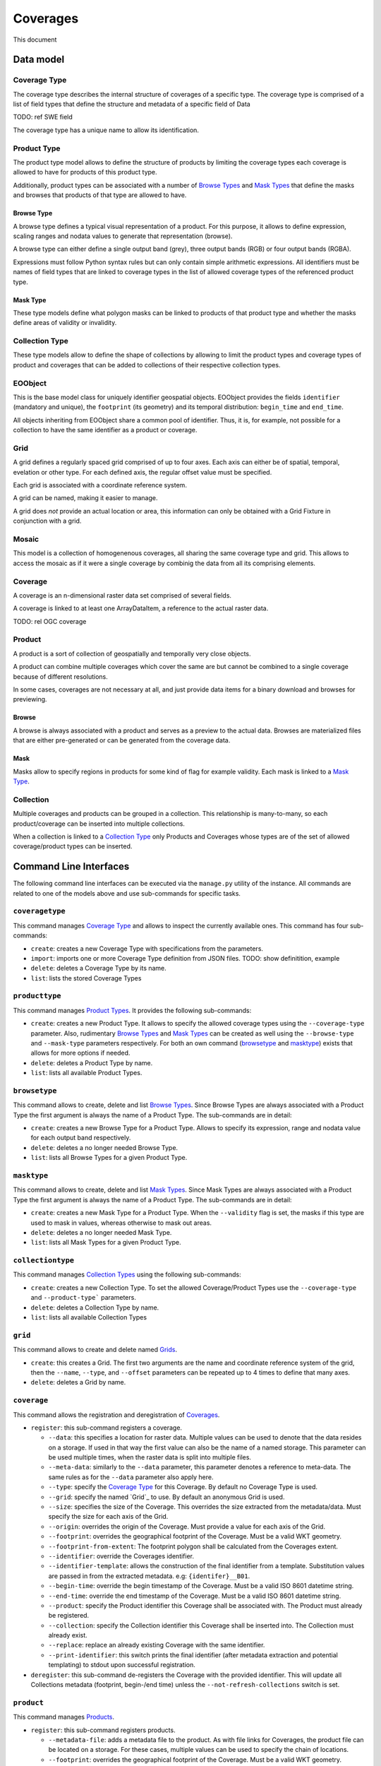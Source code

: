 Coverages
=========

This document

Data model
----------

Coverage Type
~~~~~~~~~~~~~

The coverage type describes the internal structure of coverages of a
specific type. The coverage type is comprised of a list of field types
that define the structure and metadata of a specific field of Data

TODO: ref SWE field

The coverage type has a unique name to allow its identification.


Product Type
~~~~~~~~~~~~

The product type model allows to define the structure of products by
limiting the coverage types each coverage is allowed to have for
products of this product type.

Additionally, product types can be associated with a number of
`Browse Types <Browse Type>`_ and `Mask Types <Mask Type>`_ that
define the masks and browses that products of that type are allowed to have.


Browse Type
...........

A browse type defines a typical visual representation of a product.
For this purpose, it allows to define expression, scaling ranges and
nodata values to generate that representation (browse).

A browse type can either define a single output band (grey),
three output bands (RGB) or four output bands (RGBA).

Expressions must follow Python syntax rules but can only contain
simple arithmetic expressions. All identifiers must be names of
field types that are linked to coverage types in the list of
allowed coverage types of the referenced product type.


Mask Type
.........

These type models define what polygon masks can be linked to
products of that product type and whether the masks define areas
of validity or invalidity.


Collection Type
~~~~~~~~~~~~~~~

These type models allow to define the shape of collections by allowing
to limit the product types and coverage types of product and coverages
that can be added to collections of their respective collection types.


EOObject
~~~~~~~~

This is the base model class for uniquely identifier geospatial objects.
EOObject provides the fields ``identifier`` (mandatory and unique),
the ``footprint`` (its geometry) and its temporal distribution:
``begin_time`` and ``end_time``.

All objects inheriting from EOObject share a common pool of identifier.
Thus, it is, for example, not possible for a collection to have the same
identifier as a product or coverage.


Grid
~~~~

A grid defines a regularly spaced grid comprised of up to four axes.
Each axis can either be of spatial, temporal, evelation or other type.
For each defined axis, the regular offset value must be specified.

Each grid is associated with a coordinate reference system.

A grid can be named, making it easier to manage.

A grid does *not* provide an actual location or area, this information
can only be obtained with a Grid Fixture in conjunction with a grid.


Mosaic
~~~~~~

This model is a collection of homogenenous coverages, all sharing the
same coverage type and grid. This allows to access the mosaic as if it
were a single coverage by combinig the data from all its comprising
elements.

Coverage
~~~~~~~~

A coverage is an n-dimensional raster data set comprised of several
fields.

A coverage is linked to at least one ArrayDataItem, a reference to
the actual raster data.




TODO: rel OGC coverage



Product
~~~~~~~

A product is a sort of collection of geospatially and temporally
very close objects.


A product can combine multiple coverages which cover the same are
but cannot be combined to a single coverage because of different
resolutions.

In some cases, coverages are not necessary at all, and just provide
data items for a binary download and browses for previewing.


Browse
......

A browse is always associated with a product and serves as a
preview to the actual data. Browses are materialized files
that are either pre-generated or can be generated from the
coverage data.


Mask
....

Masks allow to specify regions in products for some kind of
flag for example validity. Each mask is linked to a `Mask Type`_.


Collection
~~~~~~~~~~

Multiple coverages and products can be grouped in a collection.
This relationship is many-to-many, so each product/coverage can
be inserted into multiple collections.

When a collection is linked to a `Collection Type`_ only Products
and Coverages whose types are of the set of allowed
coverage/product types can be inserted.


Command Line Interfaces
-----------------------

The following command line interfaces can be executed via the
``manage.py`` utility of the instance. All commands are related
to one of the models above and use sub-commands for specific tasks.


``coveragetype``
~~~~~~~~~~~~~~~~

This command manages `Coverage Type <Coverage Types>`_ and allows
to inspect the currently available ones. This command has four
sub-commands:

- ``create``: creates a new Coverage Type with specifications
  from the parameters.
- ``import``: imports one or more Coverage Type definition from JSON files.
  TODO: show definitition, example
- ``delete``: deletes a Coverage Type by its name.
- ``list``: lists the stored Coverage Types


``producttype``
~~~~~~~~~~~~~~~

This command manages `Product Types <Product Type>`_. It provides the
following sub-commands:

- ``create``: creates a new Product Type. It allows to specify the
  allowed coverage types using the ``--coverage-type`` parameter.
  Also, rudimentary `Browse Types <Browse Type>`_ and
  `Mask Types <Mask Type>`_ can be created as well using the
  ``--browse-type`` and ``--mask-type`` parameters respectively.
  For both an own command (`browsetype`_ and `masktype`_) exists that
  allows for more options if needed.
- ``delete``: deletes a Product Type by name.
- ``list``: lists all available Product Types.


``browsetype``
~~~~~~~~~~~~~~

This command allows to create, delete and list `Browse Types <Browse Type>`_.
Since Browse Types are always associated with a Product Type the first
argument is always the name of a Product Type. The sub-commands are in detail:

- ``create``: creates a new Browse Type for a Product Type. Allows to specify
  its expression, range and nodata value for each output band respectively.
- ``delete``: deletes a no longer needed Browse Type.
- ``list``: lists all Browse Types for a given Product Type.


``masktype``
~~~~~~~~~~~~

This command allows to create, delete and list `Mask Types <Mask Type>`_.
Since Mask Types are always associated with a Product Type the first
argument is always the name of a Product Type. The sub-commands are in detail:

- ``create``: creates a new Mask Type for a Product Type. When the
  ``--validity`` flag is set, the masks if this type are used to mask in
  values, whereas otherwise to mask out areas.
- ``delete``: deletes a no longer needed Mask Type.
- ``list``: lists all Mask Types for a given Product Type.


``collectiontype``
~~~~~~~~~~~~~~~~~~

This command manages `Collection Types <Collection Type>`_ using the
following sub-commands:

- ``create``: creates a new Collection Type. To set the allowed
  Coverage/Product Types use the ``--coverage-type`` and ``--product-type```
  parameters.
- ``delete``: deletes a Collection Type by name.
- ``list``: lists all available Collection Types


``grid``
~~~~~~~~

This command allows to create and delete named `Grids <Grid>`_.

- ``create``: this creates a Grid. The first two arguments are the name
  and coordinate reference system of the grid, then the ``--name``,
  ``--type``, and ``--offset`` parameters can be repeated up to 4 times
  to define that many axes.
- ``delete``: deletes a Grid by name.


``coverage``
~~~~~~~~~~~~

This command allows the registration and deregistration of `Coverages <Coverage>`_.

- ``register``: this sub-command registers a coverage.

  - ``--data``: this specifies a location for raster data. Multiple values
    can be used to denote that the data resides on a storage. If used in that
    way the first value can also be the name of a named storage.
    This parameter can be used multiple times, when the raster data is split
    into multiple files.
  - ``--meta-data``: similarly to the ``--data`` parameter, this parameter
    denotes a reference to meta-data. The same rules as for the ``--data``
    parameter also apply here.
  - ``--type``: specify the `Coverage Type`_ for this Coverage. By default no
    Coverage Type is used.
  - ``--grid``: specify the named `Grid`_ to use. By default an anonymous Grid
    is used.
  - ``--size``: specifies the size of the Coverage. This overrides the size
    extracted from the metadata/data. Must specify the size for each axis of
    the Grid.
  - ``--origin``: overrides the origin of the Coverage. Must provide a value
    for each axis of the Grid.
  - ``--footprint``: overrides the geographical footprint of the Coverage.
    Must be a valid WKT geometry.
  - ``--footprint-from-extent``: The footprint polygon shall be calculated
    from the Coverages extent.
  - ``--identifier``: override the Coverages identifier.
  - ``--identifier-template``: allows the construction of the final identifier
    from a template. Substitution values are passed in from the extracted
    metadata. e.g: ``{identifer}__B01``.
  - ``--begin-time``: override the begin timestamp of the Coverage. Must be a
    valid ISO 8601 datetime string.
  - ``--end-time``: override the end timestamp of the Coverage. Must be a
    valid ISO 8601 datetime string.
  - ``--product``: specify the Product identifier this Coverage shall be
    associated with. The Product must already be registered.
  - ``--collection``: specify the Collection identifier this Coverage shall be
    inserted into. The Collection must already exist.
  - ``--replace``: replace an already existing Coverage with the same
    identifier.
  - ``--print-identifier``: this switch prints the final identifier (after
    metadata extraction and potential templating) to stdout upon successful
    registration.

- ``deregister``: this sub-command de-registers the Coverage with the provided
  identifier. This will update all Collections metadata (footprint, begin-/end
  time) unless the ``--not-refresh-collections`` switch is set.


``product``
~~~~~~~~~~~

This command manages `Products <Product>`_.

- ``register``: this sub-command registers products.

  - ``--metadata-file``: adds a metadata file to the product. As with file
    links for Coverages, the product file can be located on a storage. For
    these cases, multiple values can be used to specify the chain of
    locations.
  - ``--footprint``: overrides the geographical footprint of the Coverage.
    Must be a valid WKT geometry.
  - ``--identifier``: override the Product identifier.
  - ``--identifier-template``: allows the construction of the final identifier
    from a template. Substitution values are passed in from the extracted
    metadata. e.g: ``{identifer}__B01``.
  - ``--begin-time``: override the begin timestamp of the Coverage. Must be a
    valid ISO 8601 datetime string.
  - ``--end-time``: override the end timestamp of the Coverage. Must be a
    valid ISO 8601 datetime string.
  - ``--set``: sets a specific metadata value for that product. This
    parameter always uses two values: the name of the parameter key
    and its value.
    TODO: possible metadata keys to set
  - ``--type``: specify the `Product Type`_ for this Product. By default no
    Product Type is used.
  - ``--mask``: specify a mask file to be added to this product. Must be
    two values: the masks name and its file location.
  - ``--mask-geomety``: specify a mask using its geometry directly. Must be
    two values: the masks name and its WKT geometry representation.
  - ``--no-extended-metadata``:
  - ``--no-masks``:
  - ``--no-browses``:
  - ``--no-metadata``:
  - ``--package``: specify the main data package for this Product.
  - ``--collection``: specify the Collection identifier this Product shall be
    inserted into. The Collection must already exist.
  - ``--replace``: replace an already existing Product with the same
    identifier.
  - ``--print-identifier``: this switch prints the final identifier (after
    metadata extraction and potential templating) to stdout upon successful
    registration.

- ``deregister``: deregisters a Product via its identifier.
- ``discover``: print the contents of the main package file of a Product.
  Optionally a glob can be supplied to filter the files.


``browse``
~~~~~~~~~~

This command allows to manage `Browses <Browse>`_ of a `Product`_.

- ``register``: This sub-command registers a Browse to a Product.
  The required arguments are the Products identifier and the location.
  As with other data items, the location can be of multiple parts, when
  the location is relative to a storage.
- ``generate``: TODO
- ``deregister``: TODO


``mask``
~~~~~~~~

This command allows to manage `Masks <Mask>`_ of a `Product`_.

- ``register``: registers a Mask for a Product.
  TODO


``collection``
~~~~~~~~~~~~~~

This command manages `Collections <Collection>`_. As usual, it
uses sub-commands to allow fine control over the specific aspects
and tasks of a collection.

- ``create``: creates a new collection. Must be provided with an
  identifier. Additionally, it can be of a specific `Collection Type`_
  using the ``--type`` parameter. Collection metadata ca be specified
  via the ``--set`` parmeter which is a pair of name and value.
  TODO: metadata fields to use
- ``delete``: this sub-command deletes a Collection by its identifier.
- ``insert``: with this sub-command one or more `Coverages <Coverage>`_
  or `Products <Product>`_ can be inserted into the collection. This
  command checks whether the to be inserted objects are of the allowed
  types when a Collection Type is set for this Collection.
- ``exclude``: this command allows to remove one or more objects from a
  collection.
- ``purge``: this command purges all Coverages and Products from this
  collection, leaving it effectively empty.
  TODO: not yet implemented
- ``summary``: collects metadata from all entailed Products and
  Coverages to generate a summary that is stored in the Collection.
  This allows a quick overview of the metadata ranges and specific
  values of all objects in the collection. With the ``--no-coverages``
  or ``--no-products`` the collecting of metadata for that specific
  object type can be disabled.


``mosaic``
~~~~~~~~~~

This command manages `Mosaics <Mosaic>`_ with a variety of sub-commands.

- ``create``: creates a new Mosaic. An identifier is mandatory and both
  a `Coverage Type`_ and a `Grid`_ must be specified using the ``--type``
  and ``--grid`` parameters respectively.
- ``delete``: deletes a Mosaic via its identifier.
- ``insert``: insert one or more `Coverages <Coverage>`_ into this Mosaic.
  The Coverage Type must be the same for all and the Mosaic.
- ``exclude``: exclude one or more Coverages from the Mosaic.
- ``refresh``:
- ``purge``:


